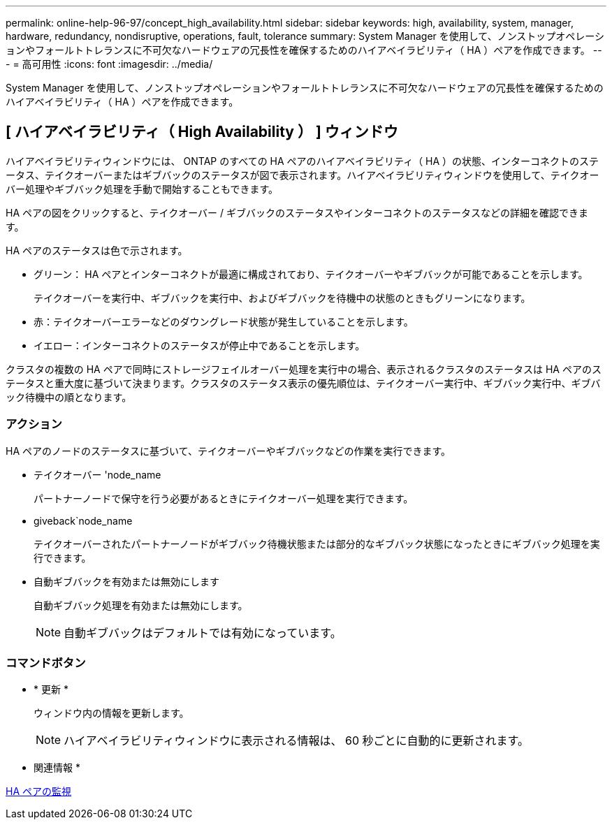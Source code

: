 ---
permalink: online-help-96-97/concept_high_availability.html 
sidebar: sidebar 
keywords: high, availability, system, manager, hardware, redundancy, nondisruptive, operations, fault, tolerance 
summary: System Manager を使用して、ノンストップオペレーションやフォールトトレランスに不可欠なハードウェアの冗長性を確保するためのハイアベイラビリティ（ HA ）ペアを作成できます。 
---
= 高可用性
:icons: font
:imagesdir: ../media/


[role="lead"]
System Manager を使用して、ノンストップオペレーションやフォールトトレランスに不可欠なハードウェアの冗長性を確保するためのハイアベイラビリティ（ HA ）ペアを作成できます。



== [ ハイアベイラビリティ（ High Availability ） ] ウィンドウ

ハイアベイラビリティウィンドウには、 ONTAP のすべての HA ペアのハイアベイラビリティ（ HA ）の状態、インターコネクトのステータス、テイクオーバーまたはギブバックのステータスが図で表示されます。ハイアベイラビリティウィンドウを使用して、テイクオーバー処理やギブバック処理を手動で開始することもできます。

HA ペアの図をクリックすると、テイクオーバー / ギブバックのステータスやインターコネクトのステータスなどの詳細を確認できます。

HA ペアのステータスは色で示されます。

* グリーン： HA ペアとインターコネクトが最適に構成されており、テイクオーバーやギブバックが可能であることを示します。
+
テイクオーバーを実行中、ギブバックを実行中、およびギブバックを待機中の状態のときもグリーンになります。

* 赤：テイクオーバーエラーなどのダウングレード状態が発生していることを示します。
* イエロー：インターコネクトのステータスが停止中であることを示します。


クラスタの複数の HA ペアで同時にストレージフェイルオーバー処理を実行中の場合、表示されるクラスタのステータスは HA ペアのステータスと重大度に基づいて決まります。クラスタのステータス表示の優先順位は、テイクオーバー実行中、ギブバック実行中、ギブバック待機中の順となります。



=== アクション

HA ペアのノードのステータスに基づいて、テイクオーバーやギブバックなどの作業を実行できます。

* テイクオーバー 'node_name
+
パートナーノードで保守を行う必要があるときにテイクオーバー処理を実行できます。

* giveback`node_name
+
テイクオーバーされたパートナーノードがギブバック待機状態または部分的なギブバック状態になったときにギブバック処理を実行できます。

* 自動ギブバックを有効または無効にします
+
自動ギブバック処理を有効または無効にします。

+
[NOTE]
====
自動ギブバックはデフォルトでは有効になっています。

====




=== コマンドボタン

* * 更新 *
+
ウィンドウ内の情報を更新します。

+
[NOTE]
====
ハイアベイラビリティウィンドウに表示される情報は、 60 秒ごとに自動的に更新されます。

====


* 関連情報 *

xref:task_monitoring_ha_pairs.adoc[HA ペアの監視]
